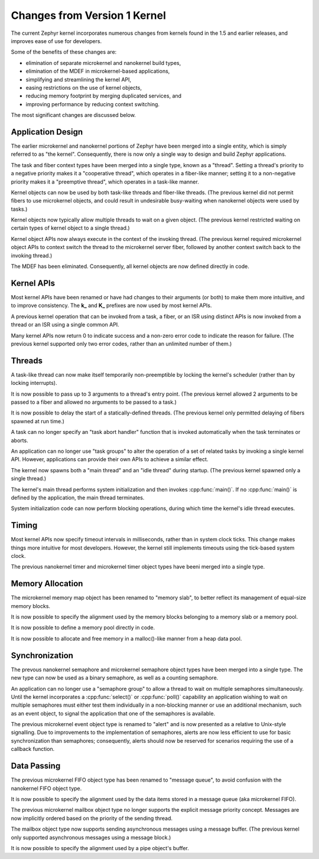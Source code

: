 .. _changes_v2:

Changes from Version 1 Kernel
#############################

The current Zephyr kernel incorporates numerous changes from
kernels found in the 1.5 and earlier releases, and improves
ease of use for developers.

Some of the benefits of these changes are:

* elimination of separate microkernel and nanokernel build types,
* elimination of the MDEF in microkernel-based applications,
* simplifying and streamlining the kernel API,
* easing restrictions on the use of kernel objects,
* reducing memory footprint by merging duplicated services, and
* improving performance by reducing context switching.

The most significant changes are discussed below.

Application Design
******************

The earlier microkernel and nanokernel portions of Zephyr have been merged into
a single entity, which is simply referred to as "the kernel". Consequently,
there is now only a single way to design and build Zephyr applications.

The task and fiber context types have been merged into a single type,
known as a "thread". Setting a thread's priority to a negative priority
makes it a "cooperative thread", which operates in a fiber-like manner;
setting it to a non-negative priority makes it a "preemptive thread",
which operates in a task-like manner.

Kernel objects can now be used by both task-like threads and fiber-like
threads. (The previous kernel did not permit fibers to use microkernel
objects, and could result in undesirable busy-waiting when nanokernel
objects were used by tasks.)

Kernel objects now typically allow multiple threads to wait on a given
object. (The previous kernel restricted waiting on certain types of
kernel object to a single thread.)

Kernel object APIs now always execute in the context of the invoking thread.
(The previous kernel required microkernel object APIs to context switch
the thread to the microkernel server fiber, followed by another context
switch back to the invoking thread.)

The MDEF has been eliminated. Consequently, all kernel objects are now defined
directly in code.

.. _kernel_api_changes:

Kernel APIs
***********

Most kernel APIs have been renamed or have had changes to their arguments
(or both) to make them more intuitive, and to improve consistency.
The **k_** and **K_** prefixes are now used by most kernel APIs.

A previous kernel operation that can be invoked from a task, a fiber,
or an ISR using distinct APIs is now invoked from a thread or an ISR
using a single common API.

Many kernel APIs now return 0 to indicate success and a non-zero error code
to indicate the reason for failure. (The previous kernel supported only
two error codes, rather than an unlimited number of them.)

Threads
*******

A task-like thread can now make itself temporarily non-preemptible
by locking the kernel's scheduler (rather than by locking interrupts).

It is now possible to pass up to 3 arguments to a thread's entry point.
(The previous kernel allowed 2 arguments to be passed to a fiber
and allowed no arguments to be passed to a task.)

It is now possible to delay the start of a statically-defined threads.
(The previous kernel only permitted delaying of fibers spawned at run time.)

A task can no longer specify an "task abort handler" function
that is invoked automatically when the task terminates or aborts.

An application can no longer use "task groups" to alter the operation
of a set of related tasks by invoking a single kernel API.
However, applications can provide their own APIs to achieve a similar effect.

The kernel now spawns both a "main thread" and an "idle thread" during
startup. (The previous kernel spawned only a single thread.)

The kernel's main thread performs system initialization and then invokes
:cpp:func:`main()`. If no :cpp:func:`main()` is defined by the application,
the main thread terminates.

System initialization code can now perform blocking operations,
during which time the kernel's idle thread executes.

Timing
******

Most kernel APIs now specify timeout intervals in milliseconds, rather than
in system clock ticks. This change makes things more intuitive for most
developers. However, the kernel still implements timeouts using the
tick-based system clock.

The previous nanokernel timer and microkernel timer object types have beeni
merged into a single type.

Memory Allocation
*****************

The microkernel memory map object has been renamed to "memory slab", to better
reflect its management of equal-size memory blocks.

It is now possible to specify the alignment used by the memory blocks
belonging to a memory slab or a memory pool.

It is now possible to define a memory pool directly in code.

It is now possible to allocate and free memory in a malloc()-like manner
from a heap data pool.

Synchronization
***************

The prevous nanokernel semaphore and microkernel semaphore object types have been
merged into a single type. The new type can now be used as a binary semaphore,
as well as a counting semaphore.

An application can no longer use a "semaphore group" to allow a thread to wait
on multiple semaphores simultaneously. Until the kernel incorporates a
:cpp:func:`select()` or :cpp:func:`poll()` capability an application wishing
to wait on multiple semaphores must either test them individually in a
non-blocking manner or use an additional mechanism, such as an event object,
to signal the application that one of the semaphores is available.

The previous microkernel event object type is renamed to "alert" and is now presented as
a relative to Unix-style signalling. Due to improvements to the implementation
of semaphores, alerts are now less efficient to use for basic synchronization
than semaphores; consequently, alerts should now be reserved for scenarios
requiring the use of a callback function.

Data Passing
************

The previous microkernel FIFO object type has been renamed to "message queue",
to avoid confusion with the nanokernel FIFO object type.

It is now possible to specify the alignment used by the data items
stored in a message queue (aka microkernel FIFO).

The previous microkernel mailbox object type no longer supports the explicit message
priority concept. Messages are now implicitly ordered based on the priority
of the sending thread.

The mailbox object type now supports sending asynchronous
messages using a message buffer. (The previous kernel only supported
asynchronous messages using a message block.)

It is now possible to specify the alignment used by a pipe object's
buffer.
